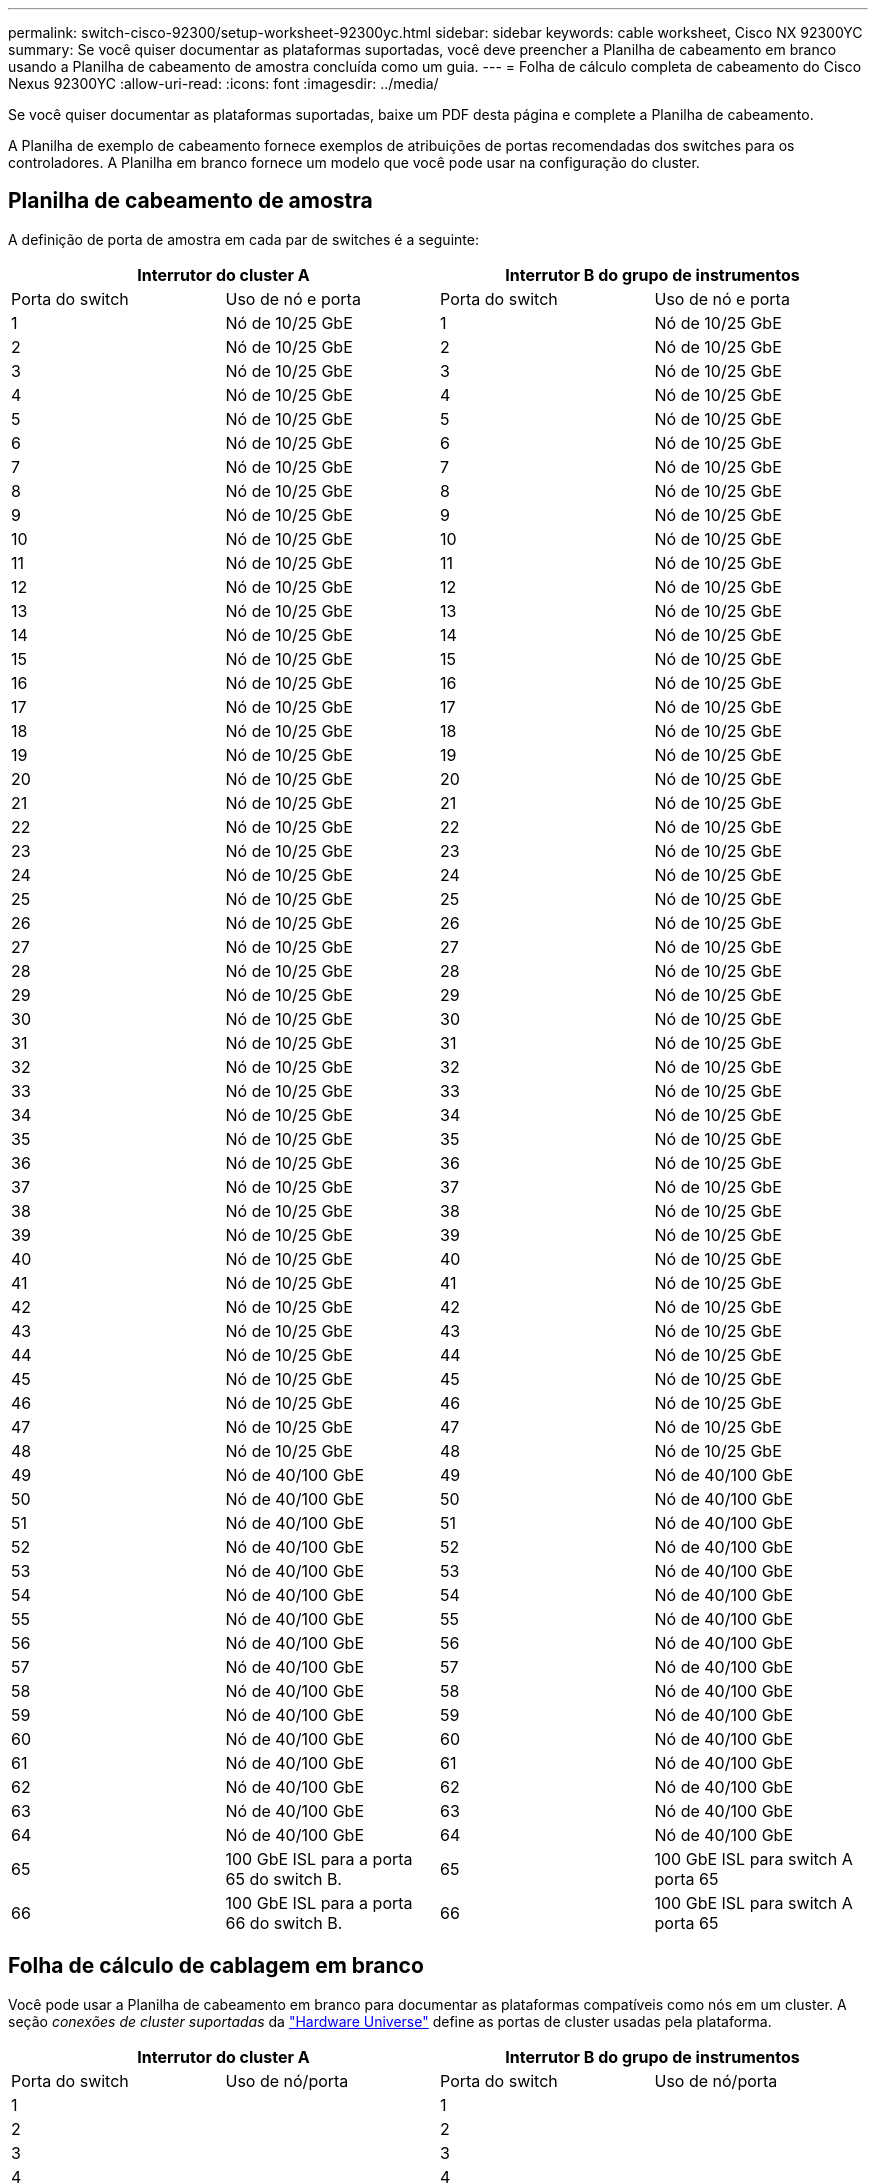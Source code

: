 ---
permalink: switch-cisco-92300/setup-worksheet-92300yc.html 
sidebar: sidebar 
keywords: cable worksheet, Cisco NX 92300YC 
summary: Se você quiser documentar as plataformas suportadas, você deve preencher a Planilha de cabeamento em branco usando a Planilha de cabeamento de amostra concluída como um guia. 
---
= Folha de cálculo completa de cabeamento do Cisco Nexus 92300YC
:allow-uri-read: 
:icons: font
:imagesdir: ../media/


[role="lead"]
Se você quiser documentar as plataformas suportadas, baixe um PDF desta página e complete a Planilha de cabeamento.

A Planilha de exemplo de cabeamento fornece exemplos de atribuições de portas recomendadas dos switches para os controladores. A Planilha em branco fornece um modelo que você pode usar na configuração do cluster.



== Planilha de cabeamento de amostra

A definição de porta de amostra em cada par de switches é a seguinte:

[cols="1, 1, 1, 1"]
|===
2+| Interrutor do cluster A 2+| Interrutor B do grupo de instrumentos 


| Porta do switch | Uso de nó e porta | Porta do switch | Uso de nó e porta 


 a| 
1
 a| 
Nó de 10/25 GbE
 a| 
1
 a| 
Nó de 10/25 GbE



 a| 
2
 a| 
Nó de 10/25 GbE
 a| 
2
 a| 
Nó de 10/25 GbE



 a| 
3
 a| 
Nó de 10/25 GbE
 a| 
3
 a| 
Nó de 10/25 GbE



 a| 
4
 a| 
Nó de 10/25 GbE
 a| 
4
 a| 
Nó de 10/25 GbE



 a| 
5
 a| 
Nó de 10/25 GbE
 a| 
5
 a| 
Nó de 10/25 GbE



 a| 
6
 a| 
Nó de 10/25 GbE
 a| 
6
 a| 
Nó de 10/25 GbE



 a| 
7
 a| 
Nó de 10/25 GbE
 a| 
7
 a| 
Nó de 10/25 GbE



 a| 
8
 a| 
Nó de 10/25 GbE
 a| 
8
 a| 
Nó de 10/25 GbE



 a| 
9
 a| 
Nó de 10/25 GbE
 a| 
9
 a| 
Nó de 10/25 GbE



 a| 
10
 a| 
Nó de 10/25 GbE
 a| 
10
 a| 
Nó de 10/25 GbE



 a| 
11
 a| 
Nó de 10/25 GbE
 a| 
11
 a| 
Nó de 10/25 GbE



 a| 
12
 a| 
Nó de 10/25 GbE
 a| 
12
 a| 
Nó de 10/25 GbE



 a| 
13
 a| 
Nó de 10/25 GbE
 a| 
13
 a| 
Nó de 10/25 GbE



 a| 
14
 a| 
Nó de 10/25 GbE
 a| 
14
 a| 
Nó de 10/25 GbE



 a| 
15
 a| 
Nó de 10/25 GbE
 a| 
15
 a| 
Nó de 10/25 GbE



 a| 
16
 a| 
Nó de 10/25 GbE
 a| 
16
 a| 
Nó de 10/25 GbE



 a| 
17
 a| 
Nó de 10/25 GbE
 a| 
17
 a| 
Nó de 10/25 GbE



 a| 
18
 a| 
Nó de 10/25 GbE
 a| 
18
 a| 
Nó de 10/25 GbE



 a| 
19
 a| 
Nó de 10/25 GbE
 a| 
19
 a| 
Nó de 10/25 GbE



 a| 
20
 a| 
Nó de 10/25 GbE
 a| 
20
 a| 
Nó de 10/25 GbE



 a| 
21
 a| 
Nó de 10/25 GbE
 a| 
21
 a| 
Nó de 10/25 GbE



 a| 
22
 a| 
Nó de 10/25 GbE
 a| 
22
 a| 
Nó de 10/25 GbE



 a| 
23
 a| 
Nó de 10/25 GbE
 a| 
23
 a| 
Nó de 10/25 GbE



 a| 
24
 a| 
Nó de 10/25 GbE
 a| 
24
 a| 
Nó de 10/25 GbE



 a| 
25
 a| 
Nó de 10/25 GbE
 a| 
25
 a| 
Nó de 10/25 GbE



 a| 
26
 a| 
Nó de 10/25 GbE
 a| 
26
 a| 
Nó de 10/25 GbE



 a| 
27
 a| 
Nó de 10/25 GbE
 a| 
27
 a| 
Nó de 10/25 GbE



 a| 
28
 a| 
Nó de 10/25 GbE
 a| 
28
 a| 
Nó de 10/25 GbE



 a| 
29
 a| 
Nó de 10/25 GbE
 a| 
29
 a| 
Nó de 10/25 GbE



 a| 
30
 a| 
Nó de 10/25 GbE
 a| 
30
 a| 
Nó de 10/25 GbE



 a| 
31
 a| 
Nó de 10/25 GbE
 a| 
31
 a| 
Nó de 10/25 GbE



 a| 
32
 a| 
Nó de 10/25 GbE
 a| 
32
 a| 
Nó de 10/25 GbE



 a| 
33
 a| 
Nó de 10/25 GbE
 a| 
33
 a| 
Nó de 10/25 GbE



 a| 
34
 a| 
Nó de 10/25 GbE
 a| 
34
 a| 
Nó de 10/25 GbE



 a| 
35
 a| 
Nó de 10/25 GbE
 a| 
35
 a| 
Nó de 10/25 GbE



 a| 
36
 a| 
Nó de 10/25 GbE
 a| 
36
 a| 
Nó de 10/25 GbE



 a| 
37
 a| 
Nó de 10/25 GbE
 a| 
37
 a| 
Nó de 10/25 GbE



 a| 
38
 a| 
Nó de 10/25 GbE
 a| 
38
 a| 
Nó de 10/25 GbE



 a| 
39
 a| 
Nó de 10/25 GbE
 a| 
39
 a| 
Nó de 10/25 GbE



 a| 
40
 a| 
Nó de 10/25 GbE
 a| 
40
 a| 
Nó de 10/25 GbE



 a| 
41
 a| 
Nó de 10/25 GbE
 a| 
41
 a| 
Nó de 10/25 GbE



 a| 
42
 a| 
Nó de 10/25 GbE
 a| 
42
 a| 
Nó de 10/25 GbE



 a| 
43
 a| 
Nó de 10/25 GbE
 a| 
43
 a| 
Nó de 10/25 GbE



 a| 
44
 a| 
Nó de 10/25 GbE
 a| 
44
 a| 
Nó de 10/25 GbE



 a| 
45
 a| 
Nó de 10/25 GbE
 a| 
45
 a| 
Nó de 10/25 GbE



 a| 
46
 a| 
Nó de 10/25 GbE
 a| 
46
 a| 
Nó de 10/25 GbE



 a| 
47
 a| 
Nó de 10/25 GbE
 a| 
47
 a| 
Nó de 10/25 GbE



 a| 
48
 a| 
Nó de 10/25 GbE
 a| 
48
 a| 
Nó de 10/25 GbE



 a| 
49
 a| 
Nó de 40/100 GbE
 a| 
49
 a| 
Nó de 40/100 GbE



 a| 
50
 a| 
Nó de 40/100 GbE
 a| 
50
 a| 
Nó de 40/100 GbE



 a| 
51
 a| 
Nó de 40/100 GbE
 a| 
51
 a| 
Nó de 40/100 GbE



 a| 
52
 a| 
Nó de 40/100 GbE
 a| 
52
 a| 
Nó de 40/100 GbE



 a| 
53
 a| 
Nó de 40/100 GbE
 a| 
53
 a| 
Nó de 40/100 GbE



 a| 
54
 a| 
Nó de 40/100 GbE
 a| 
54
 a| 
Nó de 40/100 GbE



 a| 
55
 a| 
Nó de 40/100 GbE
 a| 
55
 a| 
Nó de 40/100 GbE



 a| 
56
 a| 
Nó de 40/100 GbE
 a| 
56
 a| 
Nó de 40/100 GbE



 a| 
57
 a| 
Nó de 40/100 GbE
 a| 
57
 a| 
Nó de 40/100 GbE



 a| 
58
 a| 
Nó de 40/100 GbE
 a| 
58
 a| 
Nó de 40/100 GbE



 a| 
59
 a| 
Nó de 40/100 GbE
 a| 
59
 a| 
Nó de 40/100 GbE



 a| 
60
 a| 
Nó de 40/100 GbE
 a| 
60
 a| 
Nó de 40/100 GbE



 a| 
61
 a| 
Nó de 40/100 GbE
 a| 
61
 a| 
Nó de 40/100 GbE



 a| 
62
 a| 
Nó de 40/100 GbE
 a| 
62
 a| 
Nó de 40/100 GbE



 a| 
63
 a| 
Nó de 40/100 GbE
 a| 
63
 a| 
Nó de 40/100 GbE



 a| 
64
 a| 
Nó de 40/100 GbE
 a| 
64
 a| 
Nó de 40/100 GbE



 a| 
65
 a| 
100 GbE ISL para a porta 65 do switch B.
 a| 
65
 a| 
100 GbE ISL para switch A porta 65



 a| 
66
 a| 
100 GbE ISL para a porta 66 do switch B.
 a| 
66
 a| 
100 GbE ISL para switch A porta 65

|===


== Folha de cálculo de cablagem em branco

Você pode usar a Planilha de cabeamento em branco para documentar as plataformas compatíveis como nós em um cluster. A seção _conexões de cluster suportadas_ da https://hwu.netapp.com["Hardware Universe"^] define as portas de cluster usadas pela plataforma.

[cols="1, 1, 1, 1"]
|===
2+| Interrutor do cluster A 2+| Interrutor B do grupo de instrumentos 


| Porta do switch | Uso de nó/porta | Porta do switch | Uso de nó/porta 


 a| 
1
 a| 
 a| 
1
 a| 



 a| 
2
 a| 
 a| 
2
 a| 



 a| 
3
 a| 
 a| 
3
 a| 



 a| 
4
 a| 
 a| 
4
 a| 



 a| 
5
 a| 
 a| 
5
 a| 



 a| 
6
 a| 
 a| 
6
 a| 



 a| 
7
 a| 
 a| 
7
 a| 



 a| 
8
 a| 
 a| 
8
 a| 



 a| 
9
 a| 
 a| 
9
 a| 



 a| 
10
 a| 
 a| 
10
 a| 



 a| 
11
 a| 
 a| 
11
 a| 



 a| 
12
 a| 
 a| 
12
 a| 



 a| 
13
 a| 
 a| 
13
 a| 



 a| 
14
 a| 
 a| 
14
 a| 



 a| 
15
 a| 
 a| 
15
 a| 



 a| 
16
 a| 
 a| 
16
 a| 



 a| 
17
 a| 
 a| 
17
 a| 



 a| 
18
 a| 
 a| 
18
 a| 



 a| 
19
 a| 
 a| 
19
 a| 



 a| 
20
 a| 
 a| 
20
 a| 



 a| 
21
 a| 
 a| 
21
 a| 



 a| 
22
 a| 
 a| 
22
 a| 



 a| 
23
 a| 
 a| 
23
 a| 



 a| 
24
 a| 
 a| 
24
 a| 



 a| 
25
 a| 
 a| 
25
 a| 



 a| 
26
 a| 
 a| 
26
 a| 



 a| 
27
 a| 
 a| 
27
 a| 



 a| 
28
 a| 
 a| 
28
 a| 



 a| 
29
 a| 
 a| 
29
 a| 



 a| 
30
 a| 
 a| 
30
 a| 



 a| 
31
 a| 
 a| 
31
 a| 



 a| 
32
 a| 
 a| 
32
 a| 



 a| 
33
 a| 
 a| 
33
 a| 



 a| 
34
 a| 
 a| 
34
 a| 



 a| 
35
 a| 
 a| 
35
 a| 



 a| 
36
 a| 
 a| 
36
 a| 



 a| 
37
 a| 
 a| 
37
 a| 



 a| 
38
 a| 
 a| 
38
 a| 



 a| 
39
 a| 
 a| 
39
 a| 



 a| 
40
 a| 
 a| 
40
 a| 



 a| 
41
 a| 
 a| 
41
 a| 



 a| 
42
 a| 
 a| 
42
 a| 



 a| 
43
 a| 
 a| 
43
 a| 



 a| 
44
 a| 
 a| 
44
 a| 



 a| 
45
 a| 
 a| 
45
 a| 



 a| 
46
 a| 
 a| 
46
 a| 



 a| 
47
 a| 
 a| 
47
 a| 



 a| 
48
 a| 
 a| 
48
 a| 



 a| 
49
 a| 
 a| 
49
 a| 



 a| 
50
 a| 
 a| 
50
 a| 



 a| 
51
 a| 
 a| 
51
 a| 



 a| 
52
 a| 
 a| 
52
 a| 



 a| 
53
 a| 
 a| 
53
 a| 



 a| 
54
 a| 
 a| 
54
 a| 



 a| 
55
 a| 
 a| 
55
 a| 



 a| 
56
 a| 
 a| 
56
 a| 



 a| 
57
 a| 
 a| 
57
 a| 



 a| 
58
 a| 
 a| 
58
 a| 



 a| 
59
 a| 
 a| 
59
 a| 



 a| 
60
 a| 
 a| 
60
 a| 



 a| 
61
 a| 
 a| 
61
 a| 



 a| 
62
 a| 
 a| 
62
 a| 



 a| 
63
 a| 
 a| 
63
 a| 



 a| 
64
 a| 
 a| 
64
 a| 



 a| 
65
 a| 
ISL para a porta 65 do interrutor B.
 a| 
65
 a| 
ISL para mudar A porta 65



 a| 
66
 a| 
ISL para a porta 66 do interrutor B.
 a| 
66
 a| 
ISL para mudar A porta 66

|===
.O que vem a seguir
link:install-switch-92300yc.html["Instale o interrutor"] .
